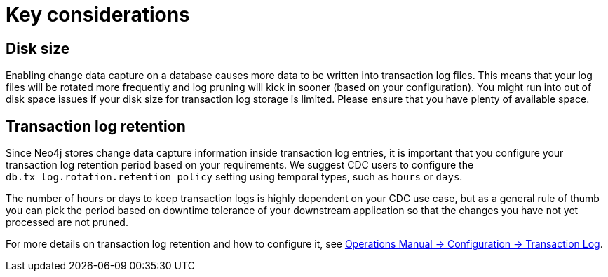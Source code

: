 [[key-considerations]]
= Key considerations
:description: Key considerations that needs to be handled

== Disk size

Enabling change data capture on a database causes more data to be written into transaction log files.
This means that your log files will be rotated more frequently and log pruning will kick in sooner (based on your configuration).
You might run into out of disk space issues if your disk size for transaction log storage is limited.
Please ensure that you have plenty of available space.
// TODO: how much, can we give a ballpoint figure?


== Transaction log retention

Since Neo4j stores change data capture information inside transaction log entries, it is important that you configure your transaction log retention period based on your requirements.
We suggest CDC users to configure the `db.tx_log.rotation.retention_policy` setting using temporal types, such as `hours` or `days`.


The number of hours or days to keep transaction logs is highly dependent on your CDC use case, but as a general rule of thumb you can pick the period based on downtime tolerance of your downstream application so that the changes you have not yet processed are not pruned.

For more details on transaction log retention and how to configure it, see link:{neo4j-docs-base-uri}/operations-manual/{page-version}/configuration/transaction-logs/#transaction-logging-log-retention[Operations Manual -> Configuration -> Transaction Log].